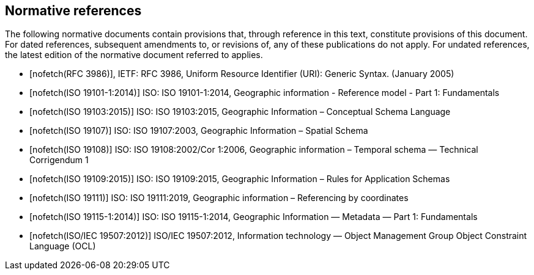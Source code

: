 [bibliography]
[[References]]
== Normative references

The following normative documents contain provisions that, through reference in this text, constitute provisions of this document. For dated references, subsequent amendments to, or revisions of, any of these publications do not apply. For undated references, the latest edition of the normative document referred to applies.

* [[[rfc3986,nofetch(RFC 3986)]]], IETF: RFC 3986, Uniform Resource Identifier (URI): Generic Syntax. (January 2005)
* [[[ISO19101-1,nofetch(ISO 19101-1:2014)]]] ISO: ISO 19101-1:2014, Geographic information - Reference model - Part 1: Fundamentals
* [[[ISO19103,nofetch(ISO 19103:2015)]]] ISO: ISO 19103:2015, Geographic Information – Conceptual Schema Language
* [[[ISO19107,nofetch(ISO 19107)]]] ISO: ISO 19107:2003, Geographic Information – Spatial Schema
* [[[ISO19108,nofetch(ISO 19108)]]] ISO: ISO 19108:2002/Cor 1:2006, Geographic information – Temporal schema — Technical Corrigendum 1
* [[[ISO19109,nofetch(ISO 19109:2015)]]] ISO: ISO 19109:2015, Geographic Information – Rules for Application Schemas
* [[[ISO19111,nofetch(ISO 19111)]]] ISO: ISO 19111:2019, Geographic information – Referencing by coordinates
* [[[ISO19115-1,nofetch(ISO 19115-1:2014)]]] ISO: ISO 19115-1:2014, Geographic Information — Metadata — Part 1: Fundamentals
* [[[ISO19507,nofetch(ISO/IEC 19507:2012)]]] ISO/IEC 19507:2012, Information technology — Object Management Group Object Constraint Language (OCL)
